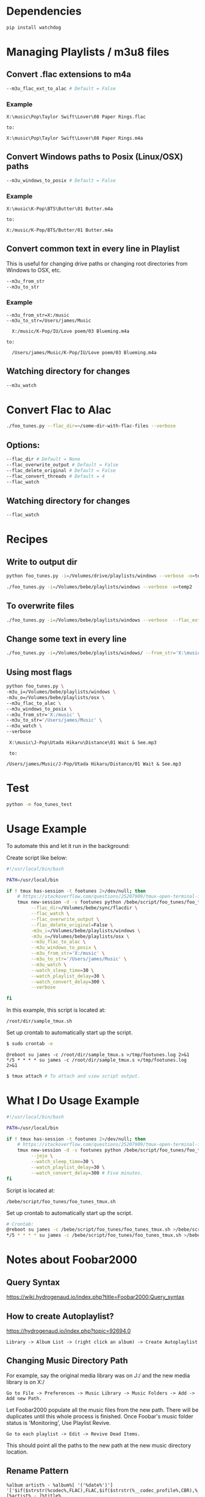 * Dependencies
#+begin_src sh :tangle yes
pip install watchdog
#+end_src
* Managing Playlists / m3u8 files
** Convert .flac extensions to m4a
#+begin_src sh :tangle yes
  --m3u_flac_ext_to_alac # Default = False
#+end_src

*** Example
# In some playlist.m3u...
#+begin_src text :tangle yes
  X:\music\Pop\Taylor Swift\Lover\08 Paper Rings.flac

  to:

  X:\music\Pop\Taylor Swift\Lover\08 Paper Rings.m4a
#+end_src

** Convert Windows paths to Posix (Linux/OSX) paths
#+begin_src sh :tangle yes
  --m3u_windows_to_posix # Default = False
#+end_src

*** Example
#+begin_src text :tangle yes
  X:\music\K-Pop\BTS\Butter\01 Butter.m4a

  to:

  X:/music/K-Pop/BTS/Butter/01 Butter.m4a
#+end_src

** Convert common text in every line in Playlist
This is useful for changing drive paths or changing root directories from
Windows to OSX, etc.

#+begin_src sh :tangle yes
  --m3u_from_str
  --m3u_to_str
#+end_src
*** Example

#+begin_src text :tangle yes
  --m3u_from_str=X:/music
  --m3u_to_str=/Users/james/Music

    X:/music/K-Pop/IU/Love poem/03 Blueming.m4a

  to:

    /Users/james/Music/K-Pop/IU/Love poem/03 Blueming.m4a
#+end_src
** Watching directory for changes
#+begin_src sh :tangle yes
--m3u_watch
#+end_src
* Convert Flac to Alac
#+begin_src sh :tangle yes
./foo_tunes.py --flac_dir=~/some-dir-with-flac-files --verbose
#+end_src
** Options:
#+begin_src sh :tangle yes
--flac_dir # Default = None
--flac_overwrite_output # Default = False
--flac_delete_original # Default = False
--flac_convert_threads # Default = 4
--flac_watch
#+end_src

** Watching directory for changes
#+begin_src sh :tangle yes
--flac_watch
#+end_src
* Recipes
** Write to output dir
#+begin_src sh :tangle yes
  python foo_tunes.py -i=/Volumes/drive/playlists/windows --verbose -o=temp  --flac_ext_to_alac
#+end_src

#+begin_src sh :tangle yes
  ./foo_tunes.py -i=/Volumes/bebe/playlists/windows --verbose -o=temp2  --flac_ext_to_alac
#+end_src

** To overwrite files
#+begin_src sh :tangle yes
  ./foo_tunes.py -i=/Volumes/bebe/playlists/windows --verbose  --flac_ext_to_alac
#+end_src

** Change some text in every line
#+begin_src sh :tangle yes
  ./foo_tunes.py -i=/Volumes/bebe/playlists/windows/ --from_str='X:\music' --to_str='Y:\music'
#+end_src
** Using most flags
#+begin_src sh :tangle yes
python foo_tunes.py \
-m3u_i=/Volumes/bebe/playlists/windows \
-m3u_o=/Volumes/bebe/playlists/osx \
--m3u_flac_to_alac \
--m3u_windows_to_posix \
--m3u_from_str='X:/music' \
--m3u_to_str='/Users/james/Music' \
--m3u_watch \
--verbose
#+end_src

#+begin_src text :tangle yes
  X:\music\J-Pop\Utada Hikaru\Distance\01 Wait & See.mp3

  to:

 /Users/james/Music/J-Pop/Utada Hikaru/Distance/01 Wait & See.mp3
#+end_src

* Test
#+begin_src sh :tangle yes
  python -m foo_tunes_test
#+end_src
* Usage Example

To automate this and let it run in the background:

Create script like below:

#+begin_src sh :tangle yes
#!/usr/local/bin/bash

PATH=/usr/local/bin

if ! tmux has-session -t footunes 2>/dev/null; then
    # https://stackoverflow.com/questions/25207909/tmux-open-terminal-failed-not-a-terminal
    tmux new-session -d -s footunes python /bebe/script/foo_tunes/foo_tunes.py \
         --flac_dir=/Volumes/bebe/sync/flacdir \
         --flac_watch \
         --flac_overwrite_output \
         --flac_delete_original=False \
         -m3u_i=/Volumes/bebe/playlists/windows \
         -m3u_o=/Volumes/bebe/playlists/osx \
         --m3u_flac_to_alac \
         --m3u_windows_to_posix \
         --m3u_from_str='X:/music' \
         --m3u_to_str='/Users/james/Music' \
         --m3u_watch \
         --watch_sleep_time=30 \
         --watch_playlist_delay=30 \
         --watch_convert_delay=300 \
         --verbose

fi
#+end_src

In this example, this script is located at:

#+begin_src text :tangle yes
/root/dir/sample_tmux.sh
#+end_src

Set up crontab to automatically start up the script.

#+begin_src sh :tangle yes
$ sudo crontab -e
#+end_src

#+begin_src text :tangle yes
@reboot su james -c /root/dir/sample_tmux.s >/tmp/footunes.log 2>&1
*/5 * * * * su james -c /root/dir/sample_tmux.s >/tmp/footunes.log 2>&1
#+end_src

#+begin_src sh :tangle yes
$ tmux attach # To attach and view script output.
#+end_src

* What I Do Usage Example
#+begin_src sh :tangle yes
#!/usr/local/bin/bash

PATH=/usr/local/bin

if ! tmux has-session -t footunes 2>/dev/null; then
    # https://stackoverflow.com/questions/25207909/tmux-open-terminal-failed-not-a-terminal
    tmux new-session -d -s footunes python /bebe/script/foo_tunes/foo_tunes.py \
         --jojo \
         --watch_sleep_time=30 \
         --watch_playlist_delay=30 \
         --watch_convert_delay=300 # Five minutes.
fi
#+end_src

Script is located at:

#+begin_src text :tangle yes
/bebe/script/foo_tunes/foo_tunes_tmux.sh
#+end_src

Set up crontab to automatically start up the script.

#+begin_src sh :tangle yes
# Crontab:
@reboot su james -c /bebe/script/foo_tunes/foo_tunes_tmux.sh >/bebe/script/foo_tunes/startup.log 2>&1
*/5 * * * * su james -c /bebe/script/foo_tunes/foo_tunes_tmux.sh >/bebe/script/foo_tunes/run.log 2>&1
#+end_src

* Notes about Foobar2000
** Query Syntax
https://wiki.hydrogenaud.io/index.php?title=Foobar2000:Query_syntax
** How to create Autoplaylist?
https://hydrogenaud.io/index.php?topic=92694.0

#+begin_src text :tangle yes
  Library -> Album List -> (right click an album) -> Create Autoplaylist
#+end_src
** Changing Music Directory Path
For example, say the original media library was on J:/ and the new media library
is on X:/

#+begin_src text :tangle yes
Go to File -> Preferences -> Music Library -> Music Folders -> Add -> Add new Path.
#+end_src

Let Foobar2000 populate all the music files from the new path. There will be
duplicates until this whole process is finished. Once Foobar's music folder
status is 'Monitoring', Use Playlist Revive.

#+begin_src text :tangle yes
Go to each playlist -> Edit -> Revive Dead Items.
#+end_src

This should point all the paths to the new path at the new music directory
location.
** Rename Pattern
#+begin_src text :tangle yes
  %album artist% - %album%[ '('%date%')'] '['$if($strstr(%codec%,FLAC),FLAC,$if($strstr(%__codec_profile%,CBR),%__bitrate%,V0))']'/%tracknumber%. [%artist% - ]%title%
#+end_src
** Directory Style
#+begin_src text :tangle yes
  %genre%/%album artist%/%album%/%tracknumber% %title%
#+end_src

** Playback Statistics
Write statistics to file tags.
Import statistics from file tags.

This is for play count, rating, etc.
** Exporting all Playlists
#+begin_src text :tangle yes
  View -> Playlist Manager -> Right Click -> Save all Playlists -> m3u8

  There are a few entries for Playlist Manager, choose the last one.

  Save to: e.g. X:\playlists\windows
#+end_src
** Converting FLAC to ALAC in Foobar
- Make all music directories follow: [[*Directory Style][Directory Style]].
- Write all playback statistics to file tags.
- Export all playlists and convert them to use .m4a extension endings.
- Convert files in Foobar from FLAC to ALAC.
Right click -> Convert -> FLAC to ALAC (or use this script...)
- Import playlists with the m4a endings, delete original playlists.
#+begin_src text :tangle yes
File -> Load Playlist -> Select all Playlists
#+end_src
